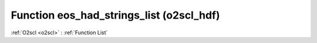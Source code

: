 Function eos_had_strings_list (o2scl_hdf)
=========================================

:ref:`O2scl <o2scl>` : :ref:`Function List`

.. doxygenfunction:: o2scl_hdf::eos_had_strings_list
